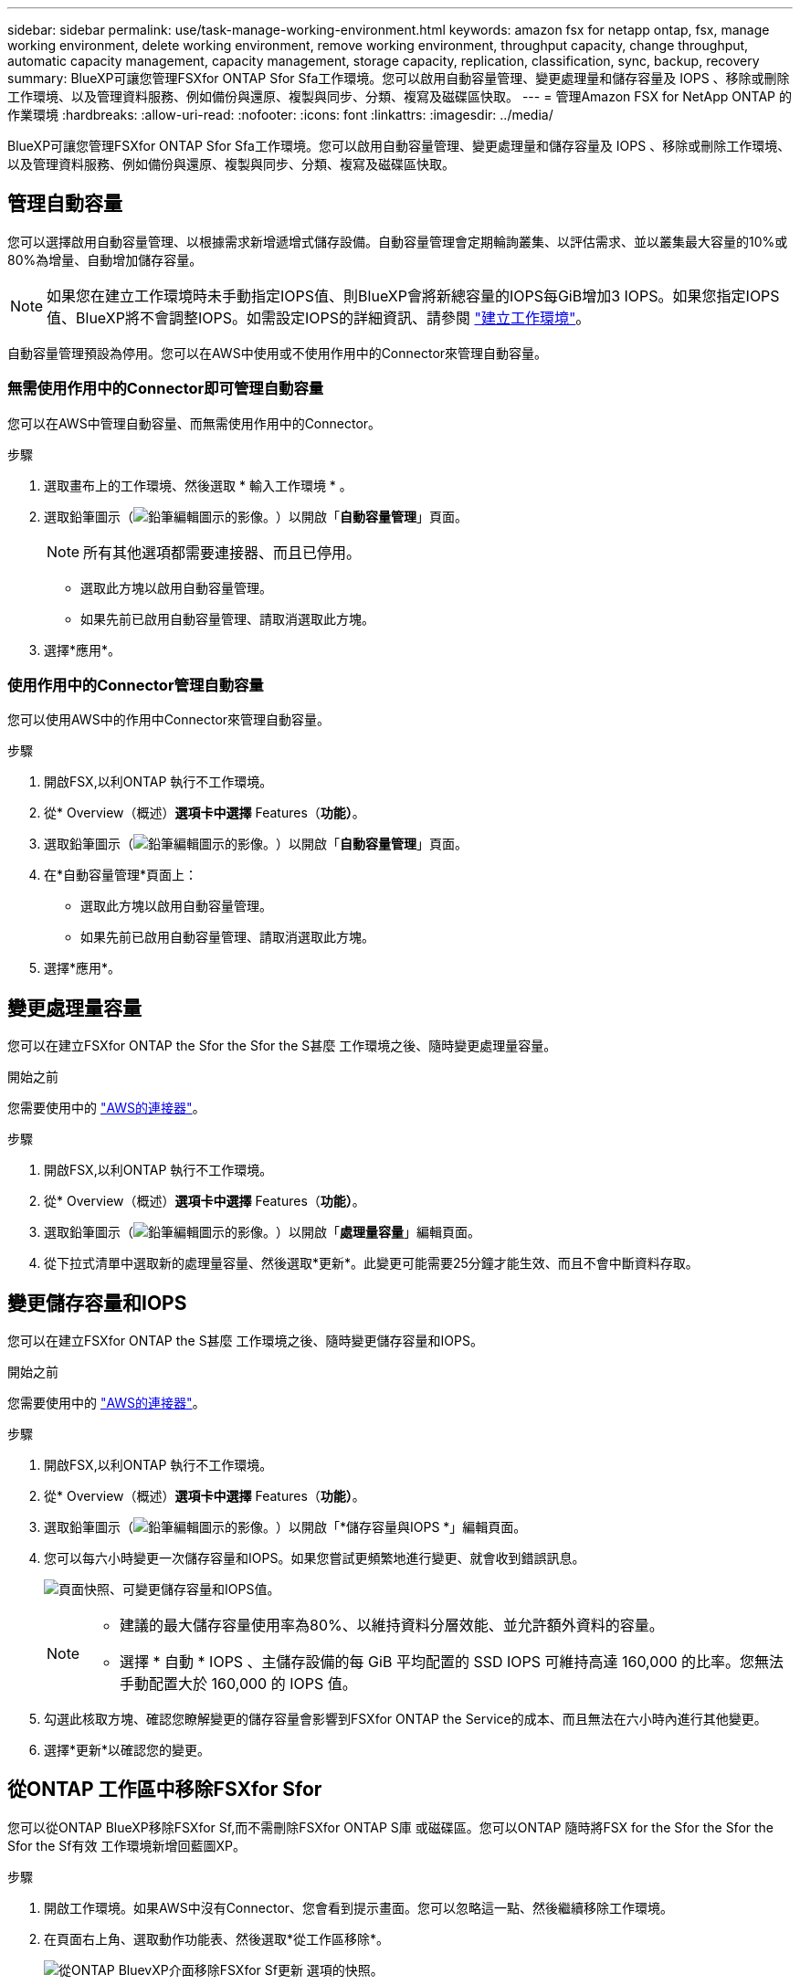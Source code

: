---
sidebar: sidebar 
permalink: use/task-manage-working-environment.html 
keywords: amazon fsx for netapp ontap, fsx, manage working environment, delete working environment, remove working environment, throughput capacity, change throughput, automatic capacity management, capacity management, storage capacity, replication, classification, sync, backup, recovery 
summary: BlueXP可讓您管理FSXfor ONTAP Sfor Sfa工作環境。您可以啟用自動容量管理、變更處理量和儲存容量及 IOPS 、移除或刪除工作環境、以及管理資料服務、例如備份與還原、複製與同步、分類、複寫及磁碟區快取。 
---
= 管理Amazon FSX for NetApp ONTAP 的作業環境
:hardbreaks:
:allow-uri-read: 
:nofooter: 
:icons: font
:linkattrs: 
:imagesdir: ../media/


[role="lead"]
BlueXP可讓您管理FSXfor ONTAP Sfor Sfa工作環境。您可以啟用自動容量管理、變更處理量和儲存容量及 IOPS 、移除或刪除工作環境、以及管理資料服務、例如備份與還原、複製與同步、分類、複寫及磁碟區快取。



== 管理自動容量

您可以選擇啟用自動容量管理、以根據需求新增遞增式儲存設備。自動容量管理會定期輪詢叢集、以評估需求、並以叢集最大容量的10%或80%為增量、自動增加儲存容量。


NOTE: 如果您在建立工作環境時未手動指定IOPS值、則BlueXP會將新總容量的IOPS每GiB增加3 IOPS。如果您指定IOPS值、BlueXP將不會調整IOPS。如需設定IOPS的詳細資訊、請參閱 link:task-creating-fsx-working-environment.html#create-an-amazon-fsx-for-ontap-working-environment["建立工作環境"]。

自動容量管理預設為停用。您可以在AWS中使用或不使用作用中的Connector來管理自動容量。



=== 無需使用作用中的Connector即可管理自動容量

您可以在AWS中管理自動容量、而無需使用作用中的Connector。

.步驟
. 選取畫布上的工作環境、然後選取 * 輸入工作環境 * 。
. 選取鉛筆圖示（image:icon-pencil.png["鉛筆編輯圖示的影像。"]）以開啟「*自動容量管理*」頁面。
+

NOTE: 所有其他選項都需要連接器、而且已停用。

+
** 選取此方塊以啟用自動容量管理。
** 如果先前已啟用自動容量管理、請取消選取此方塊。


. 選擇*應用*。




=== 使用作用中的Connector管理自動容量

您可以使用AWS中的作用中Connector來管理自動容量。

.步驟
. 開啟FSX,以利ONTAP 執行不工作環境。
. 從* Overview（概述）*選項卡中選擇* Features（*功能）*。
. 選取鉛筆圖示（image:icon-pencil.png["鉛筆編輯圖示的影像。"]）以開啟「*自動容量管理*」頁面。
. 在*自動容量管理*頁面上：
+
** 選取此方塊以啟用自動容量管理。
** 如果先前已啟用自動容量管理、請取消選取此方塊。


. 選擇*應用*。




== 變更處理量容量

您可以在建立FSXfor ONTAP the Sfor the Sfor the S甚麼 工作環境之後、隨時變更處理量容量。

.開始之前
您需要使用中的 https://docs.netapp.com/us-en/bluexp-setup-admin/task-quick-start-connector-aws.html["AWS的連接器"^]。

.步驟
. 開啟FSX,以利ONTAP 執行不工作環境。
. 從* Overview（概述）*選項卡中選擇* Features（*功能）*。
. 選取鉛筆圖示（image:icon-pencil.png["鉛筆編輯圖示的影像。"]）以開啟「*處理量容量*」編輯頁面。
. 從下拉式清單中選取新的處理量容量、然後選取*更新*。此變更可能需要25分鐘才能生效、而且不會中斷資料存取。




== 變更儲存容量和IOPS

您可以在建立FSXfor ONTAP the S甚麼 工作環境之後、隨時變更儲存容量和IOPS。

.開始之前
您需要使用中的 https://docs.netapp.com/us-en/bluexp-setup-admin/task-quick-start-connector-aws.html["AWS的連接器"^]。

.步驟
. 開啟FSX,以利ONTAP 執行不工作環境。
. 從* Overview（概述）*選項卡中選擇* Features（*功能）*。
. 選取鉛筆圖示（image:icon-pencil.png["鉛筆編輯圖示的影像。"]）以開啟「*儲存容量與IOPS *」編輯頁面。
. 您可以每六小時變更一次儲存容量和IOPS。如果您嘗試更頻繁地進行變更、就會收到錯誤訊息。
+
image:screenshot-configure-iops.png["頁面快照、可變更儲存容量和IOPS值。"]

+
[NOTE]
====
** 建議的最大儲存容量使用率為80%、以維持資料分層效能、並允許額外資料的容量。
** 選擇 * 自動 * IOPS 、主儲存設備的每 GiB 平均配置的 SSD IOPS 可維持高達 160,000 的比率。您無法手動配置大於 160,000 的 IOPS 值。


====
. 勾選此核取方塊、確認您瞭解變更的儲存容量會影響到FSXfor ONTAP the Service的成本、而且無法在六小時內進行其他變更。
. 選擇*更新*以確認您的變更。




== 從ONTAP 工作區中移除FSXfor Sfor

您可以從ONTAP BlueXP移除FSXfor Sf,而不需刪除FSXfor ONTAP S庫 或磁碟區。您可以ONTAP 隨時將FSX for the Sfor the Sfor the Sfor the Sf有效 工作環境新增回藍圖XP。

.步驟
. 開啟工作環境。如果AWS中沒有Connector、您會看到提示畫面。您可以忽略這一點、然後繼續移除工作環境。
. 在頁面右上角、選取動作功能表、然後選取*從工作區移除*。
+
image:screenshot_fsx_working_environment_remove.png["從ONTAP BluevXP介面移除FSXfor Sf更新 選項的快照。"]

. 選取*移除*、從ONTAP BlueXP移除FSX*以供支援。




== 刪除FSX以利ONTAP 執行作業環境

您可以從ONTAP BlueXP刪除FSXfor Sfor


WARNING: 此動作將會刪除與工作環境相關的所有資源。此動作無法復原。

.開始之前
在刪除工作環境之前、您必須：

* 中斷此工作環境的所有複寫關係。
* link:task-manage-fsx-volumes.html#delete-volumes["刪除所有Volume"] 與檔案系統相關聯。您將需要AWS中的作用中連接器來移除或刪除磁碟區。
+

NOTE: 故障磁碟區必須使用AWS管理主控台或CLI刪除。



.步驟
. 開啟工作環境。如果AWS中沒有Connector、您會看到提示畫面。您可以忽略這一點、然後繼續刪除工作環境。
. 在頁面右上角、選取動作功能表、然後選取*刪除*。
+
image:screenshot_fsx_working_environment_delete.png["從ONTAP BluevXP介面刪除FSXfor Sf更新 選項的快照。"]

. 輸入工作環境的名稱、然後選取*刪除*。




== 管理資料服務

您可以從 Amazon FSX for NetApp ONTAP 工作環境管理其他資料服務。

image:data-services.png["工作環境中資料服務索引標籤的螢幕擷取畫面"]

如需設定資料服務的詳細資訊、請參閱：

* link:https://docs.netapp.com/us-en/bluexp-replication/task-replicating-data.html["BlueXP 備份與還原"^] 為內部部署和雲端的 NetApp ONTAP 資料、 Kubernetes 持續容量、資料庫和虛擬機器提供高效率、安全且具成本效益的資料保護。
* link:https://docs.netapp.com/us-en/bluexp-copy-sync/task-creating-relationships.html["BlueXP 複製與同步"^] 是一種雲端複寫與同步服務、用於在內部部署與雲端物件儲存區之間傳輸 NAS 資料。
* link:https://docs.netapp.com/us-en/bluexp-classification/index.html["BlueXP 分類"^] 可讓您在組織的混合式多雲端環境中掃描及分類資料。
* link:https://docs.netapp.com/us-en/bluexp-replication/index.html["複寫資料"^] 在 ONTAP 儲存系統之間、支援備份與災難恢復至雲端或雲端之間。
* link:https://docs.netapp.com/us-en/bluexp-volume-caching/index.html["Volume 快取"^] 在遠端位置提供持續的可寫入磁碟區。您可以使用 BlueXP 磁碟區快取來加速資料存取、或卸載大量存取磁碟區的流量。

